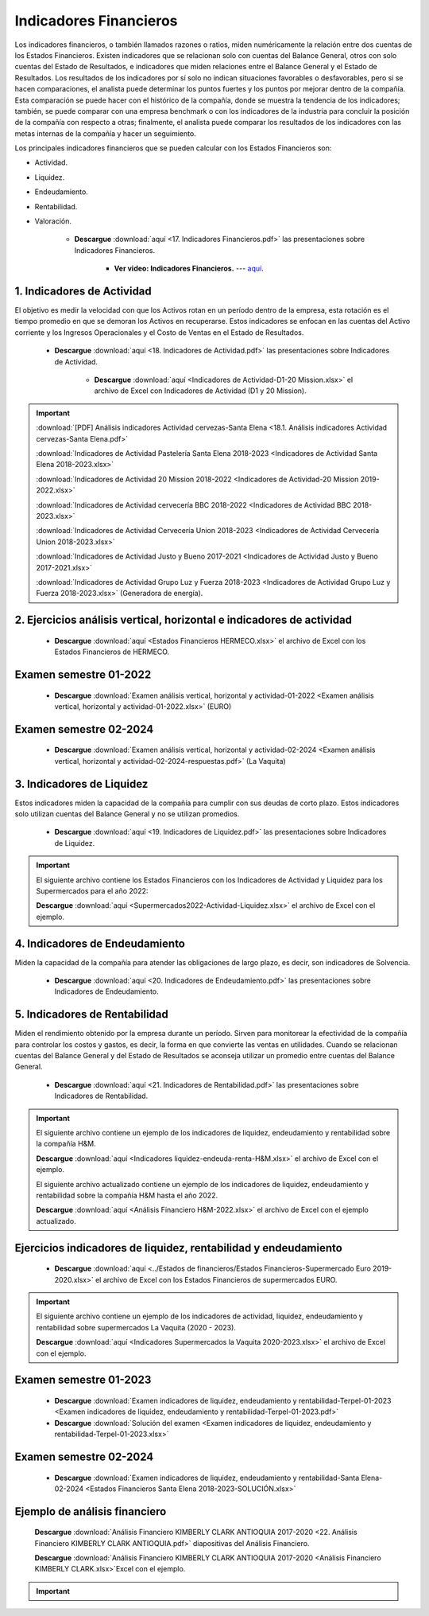 Indicadores Financieros
===================================================

Los indicadores financieros, o también llamados razones o ratios, miden numéricamente la relación entre dos cuentas de los Estados Financieros.
Existen indicadores que se relacionan solo con cuentas del Balance General, otros con solo cuentas del Estado de Resultados, e indicadores que miden relaciones entre el Balance General y el Estado de Resultados.
Los resultados de los indicadores por sí solo no indican situaciones favorables o desfavorables, pero si se hacen comparaciones, el analista puede determinar los puntos fuertes y los puntos por mejorar dentro de la compañía.
Esta comparación se puede hacer con el histórico de la compañía, donde se muestra la tendencia de los indicadores; también, se puede comparar con una empresa benchmark o con los indicadores de la industria para concluir la posición de
la compañía con respecto a otras; finalmente, el analista puede comparar los resultados de los indicadores con las metas internas de la compañía y hacer un seguimiento.

Los principales indicadores financieros que se pueden calcular con los Estados Financieros son:

* Actividad.

* Liquidez.

* Endeudamiento.

* Rentabilidad.

* Valoración.


    * **Descargue** :download:`aquí <17. Indicadores Financieros.pdf>` las presentaciones sobre Indicadores Financieros.

        * **Ver video: Indicadores Financieros.** --- `aquí <https://youtu.be/w8ZC_VzDbE0>`_.


.. raw:: html

   <iframe width="560" height="315" src="https://www.youtube.com/embed/w8ZC_VzDbE0" title="YouTube video player" frameborder="0" allow="accelerometer; autoplay; clipboard-write; encrypted-media; gyroscope; picture-in-picture" allowfullscreen></iframe>




1. Indicadores de Actividad
^^^^^^^^^^^^^^^^^^^^^^^^^^^^^^^^^^^^^^^^^^^^^^^^^^^^^^^^^^^^^^^^^^^^^^^^^^^^^^^^^^^^

El objetivo es medir la velocidad con que los Activos rotan en un período dentro de la empresa, esta rotación es el tiempo promedio en que se demoran los Activos en recuperarse.
Estos indicadores se enfocan en las cuentas del Activo corriente y los Ingresos Operacionales y el Costo de Ventas en el Estado de Resultados.



    * **Descargue** :download:`aquí <18. Indicadores de Actividad.pdf>` las presentaciones sobre Indicadores de Actividad.


        * **Descargue** :download:`aquí <Indicadores de Actividad-D1-20 Mission.xlsx>` el archivo de Excel con Indicadores de Actividad (D1 y 20 Mission).

.. raw:: html

   <iframe width="560" height="315" src="https://www.youtube.com/embed/OTwST74lLSA" title="YouTube video player" frameborder="0" allow="accelerometer; autoplay; clipboard-write; encrypted-media; gyroscope; picture-in-picture" allowfullscreen></iframe>


.. raw:: html

   <iframe width="560" height="315" src="https://www.youtube.com/embed/oYhOjVHtiVw" title="YouTube video player" frameborder="0" allow="accelerometer; autoplay; clipboard-write; encrypted-media; gyroscope; picture-in-picture" allowfullscreen></iframe>



.. important::

    :download:`[PDF] Análisis indicadores Actividad cervezas-Santa Elena <18.1. Análisis indicadores Actividad cervezas-Santa Elena.pdf>`

 
    :download:`Indicadores de Actividad Pastelería Santa Elena 2018-2023 <Indicadores de Actividad Santa Elena 2018-2023.xlsx>`

  
    :download:`Indicadores de Actividad 20 Mission 2018-2022 <Indicadores de Actividad-20 Mission 2019-2022.xlsx>`

    
    :download:`Indicadores de Actividad cervecería BBC 2018-2022 <Indicadores de Actividad BBC 2018-2023.xlsx>`


    :download:`Indicadores de Actividad Cervecería Union 2018-2023 <Indicadores de Actividad Cervecería Union 2018-2023.xlsx>`


    :download:`Indicadores de Actividad Justo y Bueno 2017-2021 <Indicadores de Actividad Justo y Bueno 2017-2021.xlsx>`


    :download:`Indicadores de Actividad Grupo Luz y Fuerza 2018-2023 <Indicadores de Actividad Grupo Luz y Fuerza 2018-2023.xlsx>` (Generadora de energía).




2. Ejercicios análisis vertical, horizontal e indicadores de actividad
^^^^^^^^^^^^^^^^^^^^^^^^^^^^^^^^^^^^^^^^^^^^^^^^^^^^^^^^^^^^^^^^^^^^^^^^^^^^^^^^^^^^


    .. toctree::
            :maxdepth: 2
            :titlesonly:
 
            Ejercicios análisis vertical, horizontal e indicadores de actividad


    * **Descargue** :download:`aquí <Estados Financieros HERMECO.xlsx>` el archivo de Excel con los Estados Financieros de HERMECO.


Examen semestre 01-2022
^^^^^^^^^^^^^^^^^^^^^^^^^^^^^^^^^^^^^^^^^^^^^^^^^^^^^^^^^^^^^^^^^^^^^^^^^^^^^^^^^^^^

    * **Descargue** :download:`Examen análisis vertical, horizontal y actividad-01-2022 <Examen análisis vertical, horizontal y actividad-01-2022.xlsx>` (EURO)

Examen semestre 02-2024
^^^^^^^^^^^^^^^^^^^^^^^^^^^^^^^^^^^^^^^^^^^^^^^^^^^^^^^^^^^^^^^^^^^^^^^^^^^^^^^^^^^^

    * **Descargue** :download:`Examen análisis vertical, horizontal y actividad-02-2024 <Examen análisis vertical, horizontal y actividad-02-2024-respuestas.pdf>` (La Vaquita)



3. Indicadores de Liquidez
^^^^^^^^^^^^^^^^^^^^^^^^^^^^^^^^^^^^^^^^^^^^^^^^^^^^^^^^^^^^^^^^^^^^^^^^^^^^^^^^^^^^

Estos indicadores miden la capacidad de la compañía para cumplir con sus deudas de corto plazo. Estos indicadores solo utilizan cuentas del Balance General y no se utilizan promedios.


    * **Descargue** :download:`aquí <19. Indicadores de Liquidez.pdf>` las presentaciones sobre Indicadores de Liquidez.


.. raw:: html

   <iframe width="560" height="315" src="https://www.youtube.com/embed/s0BkKg2YkoY" title="YouTube video player" frameborder="0" allow="accelerometer; autoplay; clipboard-write; encrypted-media; gyroscope; picture-in-picture" allowfullscreen></iframe>


.. raw:: html

   <iframe width="560" height="315" src="https://www.youtube.com/embed/HQC0k94UwoE" title="YouTube video player" frameborder="0" allow="accelerometer; autoplay; clipboard-write; encrypted-media; gyroscope; picture-in-picture" allowfullscreen></iframe>



.. important::
    El siguiente archivo contiene los Estados Financieros con los Indicadores de Actividad y Liquidez para los Supermercados para el año 2022:
    
    **Descargue** :download:`aquí <Supermercados2022-Actividad-Liquidez.xlsx>` el archivo de Excel con el ejemplo.



4. Indicadores de Endeudamiento
^^^^^^^^^^^^^^^^^^^^^^^^^^^^^^^^^^^^^^^^^^^^^^^^^^^^^^^^^^^^^^^^^^^^^^^^^^^^^^^^^^^^

Miden la capacidad de la compañía para atender las obligaciones de largo plazo, es decir, son indicadores de Solvencia.


    * **Descargue** :download:`aquí <20. Indicadores de Endeudamiento.pdf>` las presentaciones sobre Indicadores de Endeudamiento.


.. raw:: html

   <iframe width="560" height="315" src="https://www.youtube.com/embed/WoRzigKQ2mY" title="YouTube video player" frameborder="0" allow="accelerometer; autoplay; clipboard-write; encrypted-media; gyroscope; picture-in-picture" allowfullscreen></iframe>


.. raw:: html

   <iframe width="560" height="315" src="https://www.youtube.com/embed/--n90A8CwVM" title="YouTube video player" frameborder="0" allow="accelerometer; autoplay; clipboard-write; encrypted-media; gyroscope; picture-in-picture" allowfullscreen></iframe>




5. Indicadores de Rentabilidad
^^^^^^^^^^^^^^^^^^^^^^^^^^^^^^^^^^^^^^^^^^^^^^^^^^^^^^^^^^^^^^^^^^^^^^^^^^^^^^^^^^^^

Miden el rendimiento obtenido por la empresa durante un período. Sirven para monitorear la efectividad de la compañía para controlar los costos y gastos, es decir, la forma en que convierte las ventas en utilidades.
Cuando se relacionan cuentas del Balance General y del Estado de Resultados se aconseja utilizar un promedio entre cuentas del Balance General.


    * **Descargue** :download:`aquí <21. Indicadores de Rentabilidad.pdf>` las presentaciones sobre Indicadores de Rentabilidad.

.. raw:: html
 
   <iframe width="560" height="315" src="https://www.youtube.com/embed/lXQDAd8KBds" title="YouTube video player" frameborder="0" allow="accelerometer; autoplay; clipboard-write; encrypted-media; gyroscope; picture-in-picture" allowfullscreen></iframe>


.. raw:: html

   <iframe width="560" height="315" src="https://www.youtube.com/embed/xWwPUGnrdeQ" title="YouTube video player" frameborder="0" allow="accelerometer; autoplay; clipboard-write; encrypted-media; gyroscope; picture-in-picture" allowfullscreen></iframe>



.. important::
    El siguiente archivo contiene un ejemplo de los indicadores de liquidez, endeudamiento y rentabilidad sobre la compañía H&M.
    
    **Descargue** :download:`aquí <Indicadores liquidez-endeuda-renta-H&M.xlsx>` el archivo de Excel con el ejemplo.

    El siguiente archivo actualizado contiene un ejemplo de los indicadores de liquidez, endeudamiento y rentabilidad sobre la compañía H&M hasta el año 2022.

    **Descargue** :download:`aquí <Análisis Financiero H&M-2022.xlsx>` el archivo de Excel con el ejemplo actualizado.



Ejercicios indicadores de liquidez, rentabilidad y endeudamiento
^^^^^^^^^^^^^^^^^^^^^^^^^^^^^^^^^^^^^^^^^^^^^^^^^^^^^^^^^^^^^^^^^^^^^^^^^^^^^^^^^^^^


    .. toctree::
            :maxdepth: 2
            :titlesonly:
 
            Ejercicios indicadores de liquidez, rentabilidad y endeudamiento


    * **Descargue** :download:`aquí <../Estados de financieros/Estados Financieros-Supermercado Euro 2019-2020.xlsx>` el archivo de Excel con los Estados Financieros de supermercados EURO.


.. important::
    El siguiente archivo contiene un ejemplo de los indicadores de actividad, liquidez, endeudamiento y rentabilidad sobre supermercados La Vaquita (2020 - 2023).
    
    **Descargue** :download:`aquí <Indicadores Supermercados la Vaquita 2020-2023.xlsx>` el archivo de Excel con el ejemplo.


Examen semestre 01-2023
^^^^^^^^^^^^^^^^^^^^^^^^^^^^^^^^^^^^^^^^^^^^^^^^^^^^^^^^^^^^^^^^^^^^^^^^^^^^^^^^^^^^

    * **Descargue** :download:`Examen indicadores de liquidez, endeudamiento y rentabilidad-Terpel-01-2023 <Examen indicadores de liquidez, endeudamiento y rentabilidad-Terpel-01-2023.pdf>`

    * **Descargue** :download:`Solución del examen <Examen indicadores de liquidez, endeudamiento y rentabilidad-Terpel-01-2023.xlsx>`


Examen semestre 02-2024
^^^^^^^^^^^^^^^^^^^^^^^^^^^^^^^^^^^^^^^^^^^^^^^^^^^^^^^^^^^^^^^^^^^^^^^^^^^^^^^^^^^^

    * **Descargue** :download:`Examen indicadores de liquidez, endeudamiento y rentabilidad-Santa Elena-02-2024 <Estados Financieros Santa Elena 2018-2023-SOLUCIÓN.xlsx>`



Ejemplo de análisis financiero
^^^^^^^^^^^^^^^^^^^^^^^^^^^^^^^^^^^^^^^^^^^^^^^^^^^^^^^^^^^^^^^^^^^^^^^^^^^^^^^^^^^^

    **Descargue** :download:`Análisis Financiero KIMBERLY CLARK ANTIOQUIA 2017-2020 <22. Análisis Financiero KIMBERLY CLARK ANTIOQUIA.pdf>` diapositivas del Análisis Financiero.

    **Descargue** :download:`Análisis Financiero KIMBERLY CLARK ANTIOQUIA 2017-2020 <Análisis Financiero KIMBERLY CLARK.xlsx>`Excel con el ejemplo.

    .. raw:: html

       <iframe width="560" height="315" src="https://www.youtube.com/embed/qIJPaGvIH1E" title="YouTube video player" frameborder="0" allow="accelerometer; autoplay; clipboard-write; encrypted-media; gyroscope; picture-in-picture" allowfullscreen></iframe>



.. important::
    .. toctree::
            :titlesonly:
 
            Resumen fórmulas Indicadores Financieros




